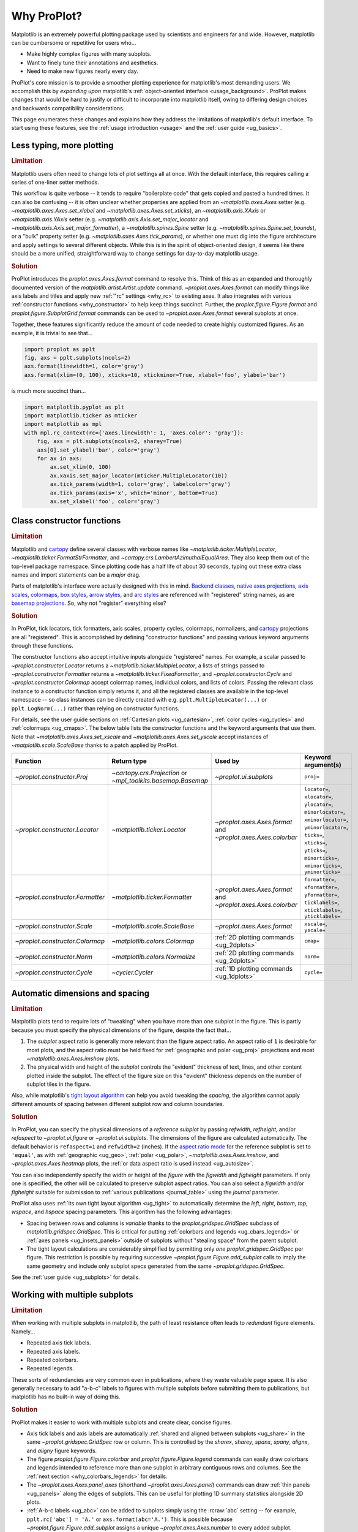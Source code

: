 .. _cartopy: https://scitools.org.uk/cartopy/docs/latest/

.. _basemap: https://matplotlib.org/basemap/index.html

.. _seaborn: https://seaborn.pydata.org

.. _pandas: https://pandas.pydata.org

.. _xarray: http://xarray.pydata.org/en/stable/

.. _rainbow: https://doi.org/10.1175/BAMS-D-13-00155.1

.. _xkcd: https://blog.xkcd.com/2010/05/03/color-survey-results/

.. _opencolor: https://yeun.github.io/open-color/

.. _cmocean: https://matplotlib.org/cmocean/

.. _fabio: http://www.fabiocrameri.ch/colourmaps.php

.. _brewer: http://colorbrewer2.org/

.. _sciviscolor: https://sciviscolor.org/home/colormoves/

.. _matplotlib: https://matplotlib.org/stable/tutorials/colors/colormaps.html

.. _seacolor: https://seaborn.pydata.org/tutorial/color_palettes.html

.. _texgyre: https://frommindtotype.wordpress.com/2018/04/23/the-tex-gyre-font-family/

.. _why:

============
Why ProPlot?
============

Matplotlib is an extremely powerful plotting package used by
scientists and engineers far and wide. However,
matplotlib can be cumbersome or repetitive for users who...

* Make highly complex figures with many subplots.
* Want to finely tune their annotations and aesthetics.
* Need to make new figures nearly every day.

ProPlot's core mission is to provide a smoother plotting experience for
matplotlib's most demanding users. We accomplish this by *expanding upon*
matplotlib's :ref:`object-oriented interface <usage_background>`. ProPlot
makes changes that would be hard to justify or difficult to incorporate
into matplotlib itself, owing to differing design choices and backwards
compatibility considerations.

This page enumerates these changes and explains how they address the
limitations of matplotlib's default interface. To start using these
features, see the :ref:`usage introduction <usage>`
and the :ref:`user guide <ug_basics>`.

.. _why_less_typing:

Less typing, more plotting
==========================

.. rubric:: Limitation

Matplotlib users often need to change lots of plot settings all at once. With
the default interface, this requires calling a series of one-liner setter methods.

This workflow is quite verbose -- it tends to require "boilerplate code" that
gets copied and pasted a hundred times. It can also be confusing -- it is
often unclear whether properties are applied from an `~matplotlib.axes.Axes`
setter (e.g. `~matplotlib.axes.Axes.set_xlabel` and
`~matplotlib.axes.Axes.set_xticks`), an `~matplotlib.axis.XAxis` or
`~matplotlib.axis.YAxis` setter (e.g.
`~matplotlib.axis.Axis.set_major_locator` and
`~matplotlib.axis.Axis.set_major_formatter`), a `~matplotlib.spines.Spine`
setter (e.g. `~matplotlib.spines.Spine.set_bounds`), or a "bulk" property
setter (e.g. `~matplotlib.axes.Axes.tick_params`), or whether one must dig
into the figure architecture and apply settings to several different objects.
While this is in the spirit of object-oriented design, it seems like there
should be a more unified, straightforward way to change settings for
day-to-day matplotlib usage.

..
   This is perhaps one reason why many users prefer the `~matplotlib.pyplot`
   interface to the object-oriented interface (see :ref:`Using ProPlot`).

.. rubric:: Solution

ProPlot introduces the `proplot.axes.Axes.format` command to resolve this.
Think of this as an expanded and thoroughly documented version of the
`matplotlib.artist.Artist.update` command. `~proplot.axes.Axes.format` can modify things
like axis labels and titles and apply new :ref:`"rc" settings <why_rc>` to existing
axes. It also integrates with various :ref:`constructor functions <why_constructor>`
to help keep things succinct. Further, the `proplot.figure.Figure.format`
and `proplot.figure.SubplotGrid.format` commands can be used to
`~proplot.axes.Axes.format` several subplots at once.

Together, these features significantly reduce the amount of code needed to create
highly customized figures. As an example, it is trivial to see that...

.. code-block:: python

   import proplot as pplt
   fig, axs = pplt.subplots(ncols=2)
   axs.format(linewidth=1, color='gray')
   axs.format(xlim=(0, 100), xticks=10, xtickminor=True, xlabel='foo', ylabel='bar')

is much more succinct than...

.. code-block:: python

   import matplotlib.pyplot as plt
   import matplotlib.ticker as mticker
   import matplotlib as mpl
   with mpl.rc_context(rc={'axes.linewidth': 1, 'axes.color': 'gray'}):
       fig, axs = plt.subplots(ncols=2, sharey=True)
       axs[0].set_ylabel('bar', color='gray')
       for ax in axs:
           ax.set_xlim(0, 100)
           ax.xaxis.set_major_locator(mticker.MultipleLocator(10))
           ax.tick_params(width=1, color='gray', labelcolor='gray')
           ax.tick_params(axis='x', which='minor', bottom=True)
           ax.set_xlabel('foo', color='gray')

.. _why_constructor:

Class constructor functions
===========================

.. rubric:: Limitation

Matplotlib and `cartopy`_ define several classes with verbose names like
`~matplotlib.ticker.MultipleLocator`, `~matplotlib.ticker.FormatStrFormatter`,
and `~cartopy.crs.LambertAzimuthalEqualArea`. They also keep them out of the top-level
package namespace. Since plotting code has a half life of about 30 seconds, typing out
these extra class names and import statements can be a *major* drag.

Parts of matplotlib's interface were actually designed with this in mind.
`Backend classes <https://matplotlib.org/faq/usage_faq.html#what-is-a-backend>`__,
`native axes projections <https://matplotlib.org/stable/api/projections_api.html>`__,
`axis scales <https://matplotlib.org/stable/gallery/scales/scales.html>`__,
`colormaps <https://matplotlib.org/stable/tutorials/colors/colormaps.html>`__,
`box styles <https://matplotlib.org/stable/api/_as_gen/matplotlib.patches.FancyBboxPatch.html>`__,
`arrow styles <https://matplotlib.org/stable/api/_as_gen/matplotlib.patches.FancyArrowPatch.html>`__,
and `arc styles <https://matplotlib.org/stable/api/_as_gen/matplotlib.patches.ConnectionStyle.html>`__
are referenced with "registered" string names,
as are `basemap projections <https://matplotlib.org/basemap/users/mapsetup.html>`__.
So, why not "register" everything else?

.. rubric:: Solution

In ProPlot, tick locators, tick formatters, axis scales, property cycles, colormaps,
normalizers, and `cartopy`_ projections are all "registered". This is accomplished
by defining "constructor functions" and passing various keyword arguments through
these functions.

The constructor functions also accept intuitive inputs alongside "registered"
names. For example, a scalar passed to `~proplot.constructor.Locator`
returns a `~matplotlib.ticker.MultipleLocator`, a
lists of strings passed to `~proplot.constructor.Formatter` returns a
`~matplotlib.ticker.FixedFormatter`, and `~proplot.constructor.Cycle`
and `~proplot.constructor.Colormap` accept colormap names, individual colors, and
lists of colors. Passing the relevant class instance to a constructor function
simply returns it, and all the registered classes are available in the top-level
namespace -- so class instances can be directly created with e.g.
``pplt.MultipleLocator(...)`` or ``pplt.LogNorm(...)`` rather than
relying on constructor functions.

For details, see the user guide sections on :ref:`Cartesian plots <ug_cartesian>`,
:ref:`color cycles <ug_cycles>` and :ref:`colormaps <ug_cmaps>`. The below table
lists the constructor functions and the keyword arguments that use them. Note that
`~matplotlib.axes.Axes.set_xscale` and `~matplotlib.axes.Axes.set_yscale` accept
instances of `~matplotlib.scale.ScaleBase` thanks to a patch applied by ProPlot.

================================  ============================================================  =============================================================  =================================================================================================================================================================================================
Function                          Return type                                                   Used by                                                        Keyword argument(s)
================================  ============================================================  =============================================================  =================================================================================================================================================================================================
`~proplot.constructor.Proj`       `~cartopy.crs.Projection` or `~mpl_toolkits.basemap.Basemap`  `~proplot.ui.subplots`                                         ``proj=``
`~proplot.constructor.Locator`    `~matplotlib.ticker.Locator`                                  `~proplot.axes.Axes.format` and `~proplot.axes.Axes.colorbar`  ``locator=``, ``xlocator=``, ``ylocator=``, ``minorlocator=``, ``xminorlocator=``, ``yminorlocator=``, ``ticks=``, ``xticks=``, ``yticks=``, ``minorticks=``, ``xminorticks=``, ``yminorticks=``
`~proplot.constructor.Formatter`  `~matplotlib.ticker.Formatter`                                `~proplot.axes.Axes.format` and `~proplot.axes.Axes.colorbar`  ``formatter=``, ``xformatter=``, ``yformatter=``, ``ticklabels=``, ``xticklabels=``, ``yticklabels=``
`~proplot.constructor.Scale`      `~matplotlib.scale.ScaleBase`                                 `~proplot.axes.Axes.format`                                    ``xscale=``, ``yscale=``
`~proplot.constructor.Colormap`   `~matplotlib.colors.Colormap`                                 :ref:`2D plotting commands <ug_2dplots>`                        ``cmap=``
`~proplot.constructor.Norm`       `~matplotlib.colors.Normalize`                                :ref:`2D plotting commands <ug_2dplots>`                        ``norm=``
`~proplot.constructor.Cycle`      `~cycler.Cycler`                                              :ref:`1D plotting commands <ug_1dplots>`                        ``cycle=``
================================  ============================================================  =============================================================  =================================================================================================================================================================================================

.. _why_spacing:

Automatic dimensions and spacing
================================

.. rubric:: Limitation

Matplotlib plots tend to require lots of "tweaking" when you have more than one
subplot in the figure. This is partly because you must specify the physical dimensions
of the figure, despite the fact that...

#. The *subplot* aspect ratio is generally more relevant than the figure
   aspect ratio. An aspect ratio of ``1`` is desirable for most plots, and
   the aspect ratio must be held fixed for
   :ref:`geographic and polar <ug_proj>` projections and most
   `~matplotlib.axes.Axes.imshow` plots.
#. The physical width and height of the *subplot* controls the "evident"
   thickness of text, lines, and other content plotted inside the subplot.
   The effect of the figure size on this "evident" thickness depends on the
   number of subplot tiles in the figure.

Also, while matplotlib's `tight layout algorithm
<https://matplotlib.org/stable/tutorials/intermediate/tight_layout_guide.html>`__
can help you avoid tweaking the *spacing*, the algorithm cannot apply different
amounts of spacing between different subplot row and column boundaries.

.. rubric:: Solution

In ProPlot, you can specify the physical dimensions of a *reference subplot* by
passing `refwidth`, `refheight`, and/or `refaspect` to `~proplot.ui.figure` or
`~proplot.ui.subplots`. The dimensions of the figure are calculated automatically.
The default behavior is ``refaspect=1`` and ``refwidth=2`` (inches). If the
`aspect ratio mode
<https://matplotlib.org/stable/gallery/subplots_axes_and_figures/axis_equal_demo.html>`__
for the reference subplot is set to ``'equal'``, as with :ref:`geographic <ug_geo>`,
:ref:`polar <ug_polar>`, `~matplotlib.axes.Axes.imshow`, and `~proplot.axes.Axes.heatmap`
plots, the :ref:`or data aspect ratio is used instead <ug_autosize>`.

You can also independently specify the width or height of the *figure* with the
`figwidth` and `figheight` parameters. If only one is specified, the other will be
calculated to preserve subplot aspect ratios. You can also select a `figwidth` and/or
`figheight` suitable for submission to :ref:`various publications <journal_table>`
using the `journal` parameter.

ProPlot also uses :ref:`its own tight layout algorithm <ug_tight>` to
automatically determine the `left`, `right`, `bottom`, `top`, `wspace`, and
`hspace` spacing parameters. This algorithm has the following advantages:

* Spacing between rows and columns is *variable* thanks to the
  `proplot.gridspec.GridSpec` subclass of `matplotlib.gridspec.GridSpec`.
  This is critical for putting :ref:`colorbars and legends <ug_cbars_legends>` or
  :ref:`axes panels <ug_insets_panels>` outside of subplots
  without "stealing space" from the parent subplot.
* The tight layout calculations are considerably simplified by permitting
  only *one* `proplot.gridspec.GridSpec` per figure. This restriction is
  possible by requiring successive `~proplot.figure.Figure.add_subplot`
  calls to imply the same geometry and include only subplot specs
  generated from the same `~proplot.gridspec.GridSpec`.

See the :ref:`user guide <ug_subplots>` for details.

..
   #. The `~proplot.gridspec.GridSpec` spacing parameters are specified in
   physical units instead of figure-relative units.

..
   The `~matplotlib.gridspec.GridSpec` class is useful for creating figures
   with complex subplot geometry.

..
   Users want to control axes positions with gridspecs.

..
   * Matplotlib permits arbitrarily many `~matplotlib.gridspec.GridSpec`\ s
   per figure. This greatly complicates the tight layout algorithm for
   little evident gain.

..
   ProPlot introduces a marginal limitation (see discussion in :pr:`50`) but
   *considerably* simplifies the tight layout algorithm.


.. _why_redundant:

Working with multiple subplots
==============================

.. rubric:: Limitation

When working with multiple subplots in matplotlib, the path of least resistance
often leads to *redundant* figure elements. Namely...

* Repeated axis tick labels.
* Repeated axis labels.
* Repeated colorbars.
* Repeated legends.

These sorts of redundancies are very common even in publications, where they waste
valuable page space. It is also generally necessary to add "a-b-c" labels to
figures with multiple subplots before submitting them to publications, but
matplotlib has no built-in way of doing this.

.. rubric:: Solution

ProPlot makes it easier to work with multiple subplots and create clear,
concise figures.

* Axis tick labels and axis labels are automatically
  :ref:`shared and aligned between subplots <ug_share>` in the same
  `~proplot.gridspec.GridSpec` row or column. This is controlled by the `sharex`,
  `sharey`, `spanx`, `spany`, `alignx`, and `aligny` figure keywords.
* The figure `proplot.figure.Figure.colorbar` and `proplot.figure.Figure.legend`
  commands can easily draw colorbars and legends intended to reference more than
  one subplot in arbitrary contiguous rows and columns. See the
  :ref:`next section <why_colorbars_legends>` for details.
* The `~proplot.axes.Axes.panel_axes` (shorthand `~proplot.axes.Axes.panel`) commands
  can draw :ref:`thin panels <ug_panels>` along the edges of subplots. This
  can be useful for plotting 1D summary statistics alongside 2D plots.
* :ref:`A-b-c labels <ug_abc>` can be added to subplots simply using the :rcraw:`abc`
  setting -- for example, ``pplt.rc['abc'] = 'A.'`` or ``axs.format(abc='A.')``.
  This is possible because `~proplot.figure.Figure.add_subplot` assigns a unique
  `~proplot.axes.Axes.number` to every added subplot.
* The `proplot.figure.SubplotGrid.format` command can easily format multiple subplots
  at once or add colorbars, legends, panels, twin axes, or inset axes to multiple
  subplots at once. A `~proplot.figure.SubplotGrid` is returned by
  `proplot.figure.Figure.subplots`, and can be indexed like a list or like a 2D
  array (in which case the indices match the subplot grid extents).
  See the :ref:`user guide <ug_subplotgrid>` for details.


.. _why_colorbars_legends:

Simpler colorbars and legends
=============================

.. rubric:: Limitation

In matplotlib, it can be difficult to draw `~matplotlib.figure.Figure.legend`\ s
along the outside of subplots. Generally, you need to position the legend
manually and tweak the spacing to make room for the legend.

Also, `~matplotlib.figure.Figure.colorbar`\ s drawn along the outside of subplots
with e.g. ``fig.colorbar(..., ax=ax)`` need to "steal" space from the parent subplot.
This can cause asymmetry in figures with more than one subplot. It is also generally
difficult to draw "inset" colorbars in matplotlib and to generate outer colorbars
with consistent widths (i.e., not too "skinny" or "fat").

.. rubric:: Solution

ProPlot includes a simple framework for drawing colorbars and legends
that reference :ref:`individual subplots <ug_cbars_axes>` and
:ref:`multiple contiguous subplots <ug_cbars_figure>`.

* To draw a colorbar or legend on the outside of a specific subplot, pass an
  "outer" location (e.g. ``loc='l'`` or ``loc='left'``)
  to `proplot.axes.Axes.colorbar` or `proplot.axes.Axes.legend`.
* To draw a colorbar or legend on the inside of a specific subplot, pass an
  "inner" location (e.g. ``loc='ur'`` or ``loc='upper right'``)
  to `proplot.axes.Axes.colorbar` or `proplot.axes.Axes.legend`.
* To draw a colorbar or legend along the edge of the figure, use
  `proplot.figure.Figure.colorbar` and `proplot.figure.Figure.legend`.
  The `col`, `row`, and `span` keyword args control which
  `~matplotlib.gridspec.GridSpec` rows and columns are spanned by the
  colorbar or legend.

Since `~proplot.gridspec.GridSpec` permits variable spacing between subplot
rows and columns, "outer" colorbars and legends do not alter subplot
spacing or add whitespace. This is critical e.g. if you have a
colorbar between columns 1 and 2 but nothing between columns 2 and 3.
Also, `~proplot.figure.Figure` and `~proplot.axes.Axes` colorbar widths are
now specified in *physical* units rather than relative units, which makes
colorbar thickness independent of subplot size and easier to get just right.

There are also several useful new :ref:`colorbar <ug_cbars>` and
:ref:`legend <ug_legends>` features described in the user guide.


.. _why_plotting:

Improved plotting commands
==========================

.. rubric:: Limitation

A few common plotting tasks take a lot of work using matplotlib alone. The `seaborn`_,
`xarray`_, and `pandas`_ packages offer improvements, but it would be nice to
have this functionality built right into matplotlib's interface.

.. rubric:: Solution

ProPlot uses the `~proplot.axes.PlotAxes` subclass to add various `seaborn`_,
`xarray`_, and `pandas`_ features to existing matplotlib plotting commands
along with several additional features designed to make your life easier.

The following features are relevant for the 1D plotting commands like
`~proplot.axes.PlotAxes.line` (equivalent to `~proplot.axes.PlotAxes.plot`)
and `~proplot.axes.PlotAxes.scatter`:

* The `cycle` keyword is interpreted by the `~proplot.constructor.Cycle`
  :ref:`constructor function <why_constructor>` and applies
  :ref:`property cyclers <ug_apply_cycle>` on-the-fly. This permits succinct
  and flexible property cycler declaration.
* The `legend` and `colorbar` keywords draw :ref:`on-the-fly legends and colorbars
  <ug_cbars_axes>` using the result of the plotting command. Note that colorbars can
  be drawn from :ref:`lists of artists <ug_cbars>` (see `~proplot.axes.Axes.legend`).
* The default `ylim` (`xlim`) in the presence of a fixed `xlim` (`ylim`) is now
  adjusted to exclude out-of-bounds data. This can be useful when "zooming in" on
  a dependent variable axis but can be disabled by setting :rcraw:`axes.inbounds`
  to ``False`` or passing ``inbounds=False`` to plot commands.
* The `~proplot.axes.PlotAxes.bar` and `~proplot.axes.PlotAxes.barh` commands accept 2D
  arrays and can :ref:`stack or group <ug_bar>` successive columns. Likewise, the
  `~proplot.axes.PlotAxes.area` and `~proplot.axes.PlotAxes.areax` commands (shorthands
  for `~proplot.axes.PlotAxes.fill_between` and `~proplot.axes.PlotAxes.fill_betweenx`)
  accept 2D arrays and can :ref:`stack or overlay <ug_bar>` successive columns.
* The `~proplot.axes.PlotAxes.bar`, `~proplot.axes.PlotAxes.barh`,
  `~proplot.axes.PlotAxes.vlines`, `~proplot.axes.PlotAxes.hlines`,
  `~proplot.axes.PlotAxes.area`, and `~proplot.axes.PlotAxes.areax`
  commands accept a `negpos` keyword argument that assigns different
  colors to "negative" and "positive" regions.
* The `~proplot.axes.PlotAxes.linex` and `~proplot.axes.PlotAxes.scatterx` commands
  are just like `~proplot.axes.PlotAxes.line` and `~proplot.axes.PlotAxes.scatter`,
  but positional arguments are interpreted as *x* coordinates or (*y*, *x*) pairs.
  There are also the related commands `~proplot.axes.PlotAxes.stemx`,
  `~proplot.axes.PlotAxes.stepx`, `~proplot.axes.PlotAxes.boxh` (shorthand for
  `~proplot.axes.PlotAxes.boxploth`), and `~proplot.axes.PlotAxes.violinh` (shorthand
  for `~proplot.axes.PlotAxes.violinploth`).
* The `~proplot.axes.PlotAxes.line`, `~proplot.axes.PlotAxes.linex`,
  `~proplot.axes.PlotAxes.scatter`, `~proplot.axes.PlotAxes.scatterx`,
  `~proplot.axes.PlotAxes.bar`, and `~proplot.axes.PlotAxes.barh` commands can
  quickly draw vertical or horizontal :ref:`error bars or "shading" <ug_errorbars>`
  using a variety of keyword arguments. This is often more convenient than
  working directly with `~matplotlib.axes.Axes.errorbar`.
* The `~proplot.axes.PlotAxes.parametric` command draws clean-looking
  :ref:`parametric lines <ug_parametric>` by encoding the parametric
  coordinate using colormap colors rather than text annotations.

The following features are relevant for the 2D plotting commands like
`~proplot.axes.PlotAxes.pcolor` and `~proplot.axes.PlotAxes.contour`:

* The `cmap` and `norm` :ref:`keyword arguments <ug_apply_cmap>` are interpreted
  by the `~proplot.constructor.Colormap` and `~proplot.constructor.Norm`
  :ref:`constructor functions <why_constructor>`. This permits succinct
  and flexible colormap and normalizer application.
* The `colorbar` keyword draws on-the-fly :ref:`colorbars <ug_cbars_axes>`
  using the result of the plotting command. Note that "inset" colorbars can also
  be drawn, analogous to "inset" legends (see `~proplot.axes.Axes.colorbar`).
* The `~proplot.axes.PlotAxes.contour`, `~proplot.axes.PlotAxes.contourf`,
  `~proplot.axes.PlotAxes.pcolormesh`, and `~proplot.axes.PlotAxes.pcolor` commands
  all accept a `labels` keyword. This draws :ref:`contour and grid box labels
  <ug_labels>` on-the-fly. Labels are automatically colored black or white
  according to the luminance of the underlying grid box or filled contour.
* The default `vmin` and `vmax` used to normalize colormaps now excludes data
  outside the *x* and *y* axis bounds `xlim` and `ylim` if they were explicitly
  fixed. This can be disabled by setting :rcraw:`image.inbounds` to ``False``
  or by passing ``inbounds=False`` to plot commands.
* The `~proplot.colors.DiscreteNorm` normalizer is paired with most colormaps by
  default. It can easily divide colormaps into distinct levels, similar to contour
  plots. This can be disabled by setting :rcraw:`image.discrete` to ``False`` or
  by passing ``discrete=False`` to plot commands.
* The `~proplot.colors.DivergingNorm` normalizer is perfect for data with a
  :ref:`natural midpoint <ug_norm>` and offers both "fair" and "unfair" scaling.
  The `~proplot.colors.SegmentedNorm` normalizer can generate
  uneven color gradations useful for :ref:`unusual data distributions <ug_norm>`.
* The `~proplot.axes.PlotAxes.heatmap` command invokes
  `~proplot.axes.PlotAxes.pcolormesh` then applies an :ref:`equal axes apect ratio
  <https://matplotlib.org/stable/gallery/subplots_axes_and_figures/axis_equal_demo.html>`,
  adds ticks to the center of each gridbox, and disables minor ticks and gridlines.
  This can be convenient for things like covariance matrices.
* Coordinate centers passed to commands like `~proplot.axes.PlotAxes.pcolor` are
  automatically translated to "edges", and coordinate edges passed to commands
  like `~proplot.axes.PlotAxes.contour` are automatically translated to "centers".
  In matplotlib, ``pcolor`` simply truncates the data when it receives centers.
* Commands like `~proplot.axes.PlotAxes.pcolor`, `~proplot.axes.PlotAxes.contourf`
  and `~proplot.axes.Axes.colorbar` automatically fix an irritating issue where
  saved vector graphics appear to have thin white lines between `filled contours
  <https://stackoverflow.com/q/8263769/4970632>`__, `grid boxes
  <https://stackoverflow.com/q/27092991/4970632>`__, and `colorbar segments
  <https://stackoverflow.com/q/15003353/4970632>`__. This can be disabled by
  passing ``fixedges=False`` to plot commands.

.. _why_cartopy_basemap:

Cartopy and basemap integration
===============================

.. rubric:: Limitation

There are two widely-used engines for working with geographic data in
matplotlib: `cartopy`_ and `basemap`_.  Using cartopy tends to be
verbose and involve boilerplate code, while using basemap requires plotting
with a separate `~mpl_toolkits.basemap.Basemap` object rather than the
`~matplotlib.axes.Axes`. They both require separate import statements and extra
lines of code to configure the projection.

Furthermore, when you use `cartopy`_ and `basemap`_ plotting
commands, "map projection" coordinates are the default coordinate system
rather than longitude-latitude coordinates. This choice is confusing for
many users, since the vast majority of geophysical data are stored with
longitude-latitude (i.e., "Plate Carrée") coordinates.

.. rubric:: Solution

ProPlot can succinctly create detailed geographic plots using either cartopy
or basemap as "backends". By default, cartopy is used, but basemap can be used
by passing ``basemap=True`` to axes-creation commands or by setting :rcraw:`basemap`
to ``True``. To create a geographic plot, simply pass the `PROJ <https://proj.org>`__
name to an axes-creation command, e.g. ``fig, ax = pplt.subplots(proj='pcarree')``
or ``fig.add_subplot(proj='pcarree')``. Alternatively, use the
`~proplot.constructor.Proj` constructor function to quickly generate
a `cartopy.crs.Projection` or `~mpl_toolkits.basemap.Basemap` instance.

Requesting geographic projections creates a `proplot.axes.GeoAxes`
with unified support for `cartopy`_ and `basemap`_ features via the
`proplot.axes.GeoAxes.format` command. This lets you quickly modify geographic
plot features like latitude and longitude gridlines, gridline labels, continents,
coastlines, and political boundaries. The syntax is conveniently analogous to the
syntax used for `proplot.axes.CartesianAxes.format` and `proplot.axes.PolarAxes.format`.

The `~proplot.axes.GeoAxes` subclass also makes longitude-latitude coordinates
the "default" coordinate system by passing ``transform=ccrs.PlateCarree()``
or ``latlon=True`` to plotting commands (depending on whether cartopy or basemap
is the backend). And to enforce global coverage over the poles and across longitude
seams, you can pass ``globe=True`` to 2D plotting commands like
`~proplot.axes.PlotAxes.contour` and `~proplot.axes.PlotAxes.pcolormesh`.

See the :ref:`user guide <ug_proj>` for details.


.. _why_xarray_pandas:

Pandas and xarray integration
=============================

.. rubric:: Limitation

Scientific data is commonly stored in array-like containers
that include metadata -- namely, `xarray.DataArray`\ s, `pandas.DataFrame`\ s,
and `pandas.Series`. When matplotlib receives these objects, it simply ignores
the associated metadata. To create plots that are labeled with the metadata,
you must use the `xarray.DataArray.plot`, `pandas.DataFrame.plot`,
and `pandas.Series.plot` commands instead.

This approach is fine for quick plots, but not ideal for complex ones. It requires
learning a different syntax from matplotlib, and tends to encourage using the
`~matplotlib.pyplot` interface rather than the object-oriented interface. The
``plot`` commands also include features that would be useful additions to matplotlib
in their own right, without requiring special containers and a separate interface.

.. rubric:: Solution

ProPlot reproduces many of the `xarray.DataArray.plot`,
`pandas.DataFrame.plot`, and `pandas.Series.plot` features on the
`~proplot.axes.Axes` plotting commands themselves.  Passing a
`~xarray.DataArray`, `~pandas.DataFrame`, or `~pandas.Series` through any
plotting command updates the axis tick labels, axis labels, subplot title, and
colorbar and legend labels from the metadata. This feature can be disabled
by setting :rcraw:`autoformat` to ``False`` or passing ``autoformat=False``
to any plotting command.

ProPlot also supports `pint.Quantity` positional arguments by auto-calling
`~pint.UnitRegistry.setup_matplotlib` when a `pint.Quantity` is detected and by
extracting magnitudes from *z* coordinates (e.g., the data passed to ``contour``)
to avoid the stripped-units warning message. It also adds a unit string formatted
with :rcraw:`unitformat` as the default *x* and *y* axis label when :rcraw:`autoformat`
is enabled and supports `~xarray.DataArray` containers with `pint.Quantity` arrays.

Finally, as :ref:`described above <why_plotting>`, ProPlot implements features
that were originally only available from the `xarray.DataArray.plot`,
`pandas.DataFrame.plot`, and `pandas.Series.plot` commands -- like grouped
bar plots, layered area plots, and on-the-fly colorbars and legends --
directly within the `~proplot.axes.Axes` plotting commands.


.. _why_aesthetics:

Aesthetic colors and fonts
==========================

.. rubric:: Limitation

A common problem with scientific visualizations is the use of "misleading"
colormaps like ``'jet'``. These colormaps have jarring jumps in
`hue, saturation, and luminance <rainbow_>`_ that can trick the human eye into seeing
non-existing patterns. It is important to use "perceptually uniform" colormaps
instead. Matplotlib comes packaged with `a few of its own <matplotlib_>`_, plus
the `ColorBrewer <brewer_>`_ colormap series, but external projects
offer a larger variety of aesthetically pleasing "perceptually uniform" colormaps.

Matplotlib also "registers" the X11/CSS4 color names, but these are relatively
limited. The more intuitive and more numerous `XKCD color survey <xkcd_>`_ names
can be accessed with the ``'xkcd:'`` prefix, but this is cumbersome, and external
projects like `open color <opencolor_>`_ offer even more useful names.

Finally, matplotlib comes packaged with ``DejaVu Sans`` as the default font.
This font is open source and include glyphs for a huge variety of characters,
but unfortunately (in our opinion) it is not very aesthetically pleasing. It
can also be difficult to change the default matplotlib font.

.. rubric:: Solution

ProPlot adds new colormaps, colors, and fonts to help you make more
aesthetically pleasing figures.

* ProPlot adds colormaps from the `seaborn <seacolor_>`_, `cmocean <cmocean_>`_,
  `SciVisColor <sciviscolor_>`_, and `Scientific Colour Maps <fabio_>`_ projects.
  It also defines a few default :ref:`perceptually uniform colormaps <ug_perceptual>`
  and includes a `~proplot.colors.PerceptualColormap` class for generating
  new ones. A :ref:`table of colormap <ug_cmaps_included>` and
  :ref:`color cycles <ug_cycles_included>` can be shown using
  `~proplot.demos.show_cmaps` and `~proplot.demos.show_cycles`.
  Colormaps like ``'jet'`` can still be accessed, but this is discouraged.
* ProPlot adds colors from the `open color <opencolor_>`_ project and adds
  `XKCD color survey <xkcd_>`_ names without the ``'xkcd:'`` prefix after
  *filtering* them to exclude perceptually-similar colors and *normalizing* the
  naming pattern to make them more self-consistent. Old X11/CSS4 colors can still be
  accessed, but this is discouraged. A :ref:`table of color names <ug_colors_included>`
  can be shown using `~proplot.demos.show_colors`.
* ProPlot adds the entire `TeX Gyre <texgyre_>`_ font family to matplotlib. These
  are open-source fonts designed to resemble more popular, commonly-used fonts like
  Helvetica and Century. They are used as the new default serif, sans-serif, monospace,
  cursive, and "fantasy" fonts, and they are available on all workstations.
  A :ref:`table of font names <ug_fonts_included>` can be shown
  using `~proplot.demos.show_fonts`.

For details on adding new colormaps, colors, and fonts, see the
:ref:`.proplot folder <why_dotproplot>` section.

.. _why_colormaps_cycles:

Manipulating colormaps and cycles
=================================

.. rubric:: Limitation

In matplotlib, colormaps are implemented with the
`~matplotlib.colors.LinearSegmentedColormap` class (representing "smooth"
color gradations) and the `~matplotlib.colors.ListedColormap` class (representing
"categorical" color sets). They are generally cumbersome to modify or create from
scratch. Meanwhile, property cycles used for individual plot elements are implemented
with the `~cycler.Cycler` class. They are also cumbersome to modify and they cannot be
"registered" by name like colormaps.

The `seaborn`_ package introduces "color palettes" to make working with colormaps
and property cycles easier, but it would be nice to have similar features integrated
more closely with matplotlib.

..
   Colormap identification is also suboptimal, since the names are case-sensitive, and
   reversed versions of each colormap are not guaranteed to exist.

.. rubric:: Solution

In ProPlot, it is easy to manipulate colormaps and property cycles.

* All colormaps in ProPlot are replaced with the `~proplot.colors.ContinuousColormap`
  and `~proplot.colors.DiscreteColormap` subclasses of
  `~matplotlib.colors.LinearSegmentedColormap` and `~matplotlib.colors.ListedColormap`.
  These classes include several useful features leveraged by the
  :ref:`constructor functions <ug_constructor>`
  `~proplot.constructor.Colormap` and `~proplot.constructor.Cycle`.
* The `~proplot.constructor.Colormap` function can merge, truncate, and
  modify existing colormaps or generate brand new colormaps. It can also
  create new `~proplot.colors.PerceptualColormap`\ s -- a type of
  `proplot.colors.ContinuousColormap` with linear transitions in the
  :ref:`perceptually uniform-like <ug_perceptual>` hue, saturation,
  and luminance channels rather then the red, blue, and green channels.
* The `~proplot.constructor.Cycle` function can make property cycles from
  scratch or retrieve "registered" color cycles from their associated
  `~proplot.colors.DiscreteColormap` instances. It can also make property
  cycles by splitting up the colors from registered or on-the-fly
  `~proplot.colors.ContinuousColormap`\ s and `~proplot.colors.PerceptualColormap`\ s.

ProPlot also makes all colormap and color cycle names case-insensitive, and
colormaps are automatically reversed or cyclically shifted 180 degrees if you
append ``'_r'`` or ``'_s'`` to any colormap name. These features are powered by
`~proplot.colors.ColormapDatabase`, which replaces matplotlib's native
colormap database.

.. _why_norm:

Physical units engine
=====================

.. rubric:: Limitation

Matplotlib uses figure-relative units for the margins `left`, `right`,
`bottom`, and `top`, and axes-relative units for the column and row spacing
`wspace` and `hspace`.  Relative units tend to require "tinkering" with
numbers until you find the right one. And since they are *relative*, if you
decide to change your figure size or add a subplot, they will have to be
readjusted.

Matplotlib also requires users to set the figure size `figsize` in inches.
This may be confusing for users outside of the United States.


.. rubric:: Solution

ProPlot introduces the physical units engine `~proplot.utils.units` for
interpreting `figsize`, `figwidth`, `figheight`, `refwidth`, `refheight`,
`left`, `right`, `top`, `bottom`, `wspace`, `hspace`, and keyword arguments in a
few other places. Acceptable units include inches, centimeters, millimeters,
pixels, `points <https://en.wikipedia.org/wiki/Point_(typography)>`__, `picas
<https://en.wikipedia.org/wiki/Pica_(typography)>`__, and `em-heights
<https://en.wikipedia.org/wiki/Em_(typography)>`__ (a table of acceptable units
is found :ref:`here <units_table>`). Em-heights are particularly useful, as the
figure text can be a useful "ruler" when figuring out the amount of space you
need. The `~proplot.utils.units` function also translates rc settings assigned
to `~proplot.config.rc_matplotlib` and `~proplot.config.rc_proplot`, e.g.
:rcraw:`axes.labelpad`, :rcraw:`legend.handlelength`, and
:rcraw:`subplot.refwidth`. See the :ref:`user guide <ug_units>` for details.

.. _why_rc:

Flexible global settings
========================

.. rubric:: Limitation

In matplotlib, there are several `~matplotlib.rcParams` that would be
useful to set all at once, like spine and label colors. It might also
be useful to change these settings for individual subplots rather
than globally.

.. rubric:: Solution

In ProPlot, you can use the `~proplot.config.rc` object to change both native
matplotlib settings (found in `~proplot.config.rc_matplotlib`) and added ProPlot
settings (found in `~proplot.config.rc_proplot`). Assigned settings are always
validated, and special settings like ``meta.edgecolor``, ``meta.linewidth``, and
``font.smallsize`` can be used to update many settings all at once. Settings can
be changed with ``pplt.rc.key = value``, ``pplt.rc[key] = value``,
``pplt.rc.update(key=value)``, using `proplot.axes.Axes.format`, or using
`proplot.config.Configurator.context`. Settings that have changed during the
python session can be saved to a file with `proplot.config.Configurator.save`
(see `~proplot.config.Configutator.changed`), and settings can be loaded from
files with `proplot.config.Configurator.load`. See the
:ref:`user guide <ug_config>` for details.

.. _why_dotproplot:

Loading saved settings
======================

.. rubric:: Limitation

Matplotlib `~matplotlib.rcParams` can be changed persistently by placing
``matplotlibrc`` files in the same directory as your python script. But it
can be difficult to design and store your own colormaps and color cycles for
future use. It is also difficult to get matplotlib to use custom ``.ttf`` and
``.otf`` font files, which may be desirable when you are working on
Linux servers with limited font selections.

.. rubric:: Solution

ProPlot settings can be changed persistently by editing the default ``proplotrc``
file in the location given by `~proplot.config.Configurator.user_file` (this is
usually ``$HOME/.proplot/proplotrc``) or by adding ``proplotrc`` files to either
the current directory or any parent directory. Adding files to parent directories
can be useful when working in projects with lots of subfolders. See the
:ref:`user guide <ug_proplotrc>` for details.

ProPlot also automatically registers colormaps, color cycles, colors, and font
files stored in the ``cmaps``,  ``cycles``, ``colors``, and ``fonts`` folders in
the location given by `~proplot.config.Configurator.user_folder` (this is usually
``$HOME/.proplot``). You can save colormaps and color cycles to these
folders simply by passing ``save=True`` to `~proplot.constructor.Colormap` and
`~proplot.constructor.Cycle`. To explicitly register objects stored in these folders,
or to register arbitrary input arguments, you can use `~proplot.config.register_cmaps`,
`~proplot.config.register_cycles`, `~proplot.config.register_colors`, or
`~proplot.config.register_fonts`.
